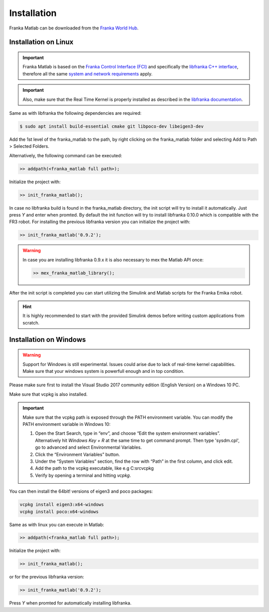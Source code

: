 Installation
============

Franka Matlab can be downloaded from the `Franka World Hub <https://franka.world/resources>`_.

Installation on Linux
---------------------

.. important::
    Franka Matlab is based on the `Franka Control Interface (FCI) <https://frankaemika.github.io/docs/>`_ and
    specifically the `libfranka C++ interface <https://frankaemika.github.io/docs/libfranka.html>`_,
    therefore all the same `system and network requirements <https://frankaemika.github.io/docs/requirements.html>`_
    apply.

.. important::
    Also, make sure that the Real Time Kernel is properly installed as described in the 
    `libfranka documentation <https://frankaemika.github.io/docs/installation_linux.html#setting-up-the-real-time-kernel>`_.

Same as with libfranka the following dependencies are required:

.. code-block:: shell

    $ sudo apt install build-essential cmake git libpoco-dev libeigen3-dev

Add the 1st level of the franka_matlab to the path, by right clicking on the franka_matlab folder and selecting Add to Path > 
Selected Folders. 

Alternatively, the following command can be executed:

.. code-block:: shell

    >> addpath(<franka_matlab full path>);

Initialize the project with:

.. code-block:: shell

    >> init_franka_matlab();

In case no libfranka build is found in the franka_matlab directory, the init script will try to install it automatically. 
Just press `Y` and enter when promted. By default the init function will try to install libfranka 0.10.0 which is compatible with the 
FR3 robot. For installing the previous libfranka version you can initialize the project with: 

.. code-block:: shell

    >> init_franka_matlab('0.9.2');

.. warning::
    In case you are installing libfranka 0.9.x it is also necessary to mex the Matlab API once:

    .. code-block:: shell

        >> mex_franka_matlab_library();

After the init script is completed you can start utilizing the Simulink and Matlab scripts for the Franka Emika robot.

.. hint::
    It is highly recommended to start with the provided Simulink demos before writing custom applications from scratch. 

Installation on Windows
-----------------------

.. warning::
    Support for Windows is still experimental. Issues could arise due to lack of real-time kernel capabilities. 
    Make sure that your windows system is powerfull enough and in top condition.

Please make sure first to install the Visual Studio 2017 community edition (English Version) on a Windows 10 PC.

Make sure that vcpkg is also installed.

.. important::
    Make sure that the vcpkg path is exposed through the PATH environment variable. 
    You can modify the PATH environment variable in Windows 10:

    1. Open the Start Search, type in “env”, and choose “Edit the system environment variables”. 
       Alternatively hit *Windows Key + R* at the same time to get command prompt. Then type 'sysdm.cpl', 
       go to advanced and select Environmental Variables.
    2. Click the “Environment Variables” button. 
    3. Under the “System Variables” section, find the row with “Path” in the first column, and click edit. 
    4. Add the path to the vcpkg executable, like e.g C:\src\vcpkg
    5. Verify by opening a terminal and hitting `vcpkg`.  

You can then install the 64bit! versions of eigen3 and poco packages:

.. code-block:: shell

    vcpkg install eigen3:x64-windows
    vcpkg install poco:x64-windows

Same as with linux you can execute in Matlab:

.. code-block:: shell

    >> addpath(<franka_matlab full path>);

Initialize the project with:

.. code-block:: shell

    >> init_franka_matlab();

or for the previous libfranka version:

.. code-block:: shell

    >> init_franka_matlab('0.9.2');

Press `Y` when promted for automatically installing libfranka. 